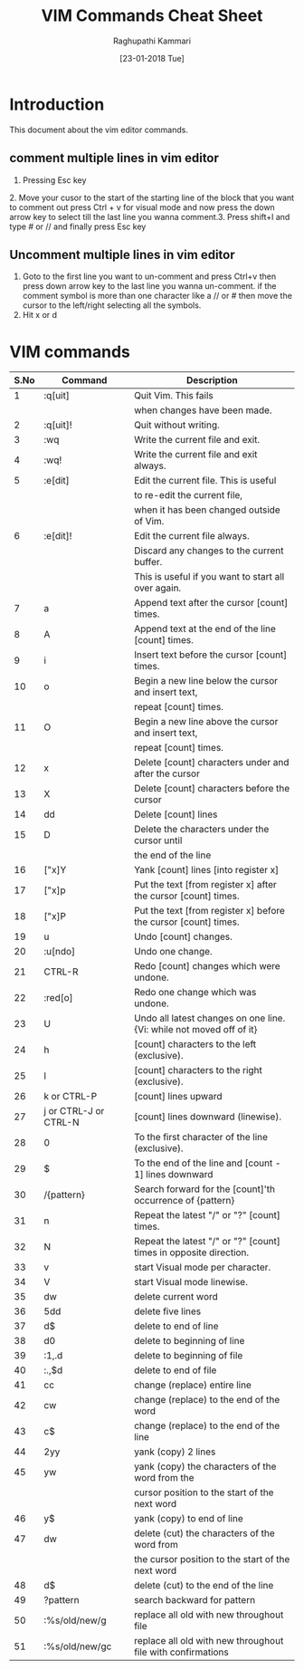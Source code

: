 #+TITLE: VIM Commands Cheat Sheet
#+AUTHOR: Raghupathi Kammari
#+DATE: [23-01-2018 Tue]

* Introduction
This document about the vim editor commands.

** comment multiple lines in vim editor

1. Pressing Esc key
​2. Move your cusor to the start of the starting line of the block that
you want to comment out press Ctrl + v for visual mode and now press
the down arrow key to select till the last line you wanna comment.
​3. Press shift+I and type # or // and finally press Esc key

** Uncomment multiple lines in vim editor

1. Goto to the first line you want to un-comment and press Ctrl+v then
   press down arrow key to the last line you wanna un-comment. if the
   comment symbol is more than one character like a // or # then move
   the cursor to the left/right selecting all the symbols.
2. Hit x or d

* VIM commands
|------+-----------------------+----------------------------------------------------------------------|
| S.No | Command               | Description                                                          |
|------+-----------------------+----------------------------------------------------------------------|
|    1 | :q[uit]               | Quit Vim. This fails                                                 |
|      |                       | when changes have been made.                                         |
|------+-----------------------+----------------------------------------------------------------------|
|    2 | :q[uit]!              | Quit without writing.                                                |
|------+-----------------------+----------------------------------------------------------------------|
|    3 | :wq	           | Write the current file and exit.                                     |
|------+-----------------------+----------------------------------------------------------------------|
|    4 | :wq!	          | Write the current file and exit always.                              |
|------+-----------------------+----------------------------------------------------------------------|
|    5 | :e[dit]	       | Edit the current file. This is useful                                |
|      |                       | to re-edit the current file,                                         |
|      |                       | when it has been changed outside of Vim.                             |
|------+-----------------------+----------------------------------------------------------------------|
|    6 | :e[dit]!	      | Edit the current file always.                                        |
|      |                       | Discard any changes to the current buffer.                           |
|      |                       | This is useful if you want to start all over again.                  |
|------+-----------------------+----------------------------------------------------------------------|
|    7 | a                     | Append text after the cursor [count] times.                          |
|------+-----------------------+----------------------------------------------------------------------|
|    8 | A                     | Append text at the end of the line [count] times.                    |
|------+-----------------------+----------------------------------------------------------------------|
|    9 | i                     | Insert text before the cursor [count] times.                         |
|------+-----------------------+----------------------------------------------------------------------|
|   10 | o                     | Begin a new line below the cursor and insert text,                   |
|      |                       | repeat [count] times.                                                |
|------+-----------------------+----------------------------------------------------------------------|
|   11 | O                     | Begin a new line above the cursor and insert text,                   |
|      |                       | repeat [count] times.                                                |
|------+-----------------------+----------------------------------------------------------------------|
|   12 | x                     | Delete [count] characters under and after the cursor                 |
|------+-----------------------+----------------------------------------------------------------------|
|   13 | X                     | Delete [count] characters before the cursor                          |
|------+-----------------------+----------------------------------------------------------------------|
|   14 | dd                    | Delete [count] lines                                                 |
|------+-----------------------+----------------------------------------------------------------------|
|   15 | D                     | Delete the characters under the cursor until                         |
|      |                       | the end of the line                                                  |
|------+-----------------------+----------------------------------------------------------------------|
|   16 | ["x]Y	         | Yank [count] lines [into register x]                                 |
|------+-----------------------+----------------------------------------------------------------------|
|   17 | ["x]p                 | Put the text [from register x] after the cursor [count] times.       |
|------+-----------------------+----------------------------------------------------------------------|
|   18 | ["x]P	         | Put the text [from register x] before the cursor [count] times.      |
|------+-----------------------+----------------------------------------------------------------------|
|   19 | u                     | Undo [count] changes.                                                |
|------+-----------------------+----------------------------------------------------------------------|
|   20 | :u[ndo]	       | Undo one change.                                                     |
|------+-----------------------+----------------------------------------------------------------------|
|   21 | CTRL-R	        | Redo [count] changes which were undone.                              |
|------+-----------------------+----------------------------------------------------------------------|
|   22 | :red[o]	       | Redo one change which was undone.                                    |
|------+-----------------------+----------------------------------------------------------------------|
|   23 | U                     | Undo all latest changes on one line. {Vi: while not moved off of it} |
|------+-----------------------+----------------------------------------------------------------------|
|   24 | h                     | [count] characters to the left (exclusive).                          |
|------+-----------------------+----------------------------------------------------------------------|
|   25 | l                     | [count] characters to the right (exclusive).                         |
|------+-----------------------+----------------------------------------------------------------------|
|   26 | k or CTRL-P	   | [count] lines upward                                                 |
|------+-----------------------+----------------------------------------------------------------------|
|   27 | j or CTRL-J or CTRL-N | [count] lines downward (linewise).                                   |
|------+-----------------------+----------------------------------------------------------------------|
|   28 | 0                     | To the first character of the line (exclusive).                      |
|------+-----------------------+----------------------------------------------------------------------|
|   29 | $                     | To the end of the line and [count - 1] lines downward                |
|------+-----------------------+----------------------------------------------------------------------|
|   30 | /{pattern}	    | Search forward for the [count]'th occurrence of {pattern}            |
|------+-----------------------+----------------------------------------------------------------------|
|   31 | n                     | Repeat the latest "/" or "?" [count] times.                          |
|------+-----------------------+----------------------------------------------------------------------|
|   32 | N                     | Repeat the latest "/" or "?" [count] times in opposite direction.    |
|------+-----------------------+----------------------------------------------------------------------|
|   33 | v                     | start Visual mode per character.                                     |
|------+-----------------------+----------------------------------------------------------------------|
|   34 | V                     | start Visual mode linewise.                                          |
|------+-----------------------+----------------------------------------------------------------------|
|   35 | dw                    | ​delete current word                                                  |
|------+-----------------------+----------------------------------------------------------------------|
|   36 | 5dd                   | ​delete five lines                                                    |
|------+-----------------------+----------------------------------------------------------------------|
|   37 | d$                    | ​delete to end of line                                                |
|------+-----------------------+----------------------------------------------------------------------|
|   38 | d0                    | ​delete to beginning of line                                          |
|------+-----------------------+----------------------------------------------------------------------|
|   39 | ​:1,.d                 | ​delete to beginning of file                                          |
|------+-----------------------+----------------------------------------------------------------------|
|   40 | ​:.,$d                 | ​delete to end of file                                                |
|------+-----------------------+----------------------------------------------------------------------|
|   41 | cc                    | change (replace) entire line                                         |
|------+-----------------------+----------------------------------------------------------------------|
|   42 | cw                    | change (replace) to the end of the word                              |
|------+-----------------------+----------------------------------------------------------------------|
|   43 | c$                    | change (replace) to the end of the line                              |
|------+-----------------------+----------------------------------------------------------------------|
|   44 | 2yy                   | yank (copy) 2 lines                                                  |
|------+-----------------------+----------------------------------------------------------------------|
|   45 | yw                    | yank (copy) the characters of the word from the                      |
|      |                       | cursor position to the start of the next word                        |
|------+-----------------------+----------------------------------------------------------------------|
|   46 | y$                    | yank (copy) to end of line                                           |
|------+-----------------------+----------------------------------------------------------------------|
|   47 | dw                    | delete (cut) the characters of the word from                         |
|      |                       | the cursor position to the start of the next word                    |
|------+-----------------------+----------------------------------------------------------------------|
|   48 | d$                    | delete (cut) to the end of the line                                  |
|------+-----------------------+----------------------------------------------------------------------|
|   49 | ?pattern              | search backward for pattern                                          |
|------+-----------------------+----------------------------------------------------------------------|
|   50 | :%s/old/new/g         | replace all old with new throughout file                             |
|------+-----------------------+----------------------------------------------------------------------|
|   51 | :%s/old/new/gc        | replace all old with new throughout file with confirmations          |
|------+-----------------------+----------------------------------------------------------------------|










